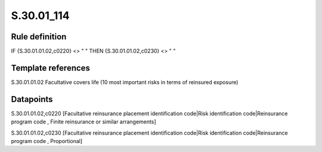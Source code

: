 ===========
S.30.01_114
===========

Rule definition
---------------

IF {S.30.01.01.02,c0220} <> " " THEN  {S.30.01.01.02,c0230} <> " "


Template references
-------------------

S.30.01.01.02 Facultative covers life (10 most important risks in terms of reinsured exposure)


Datapoints
----------

S.30.01.01.02,c0220 [Facultative reinsurance placement identification code|Risk identification code|Reinsurance program code , Finite reinsurance or similar arrangements]

S.30.01.01.02,c0230 [Facultative reinsurance placement identification code|Risk identification code|Reinsurance program code , Proportional]



